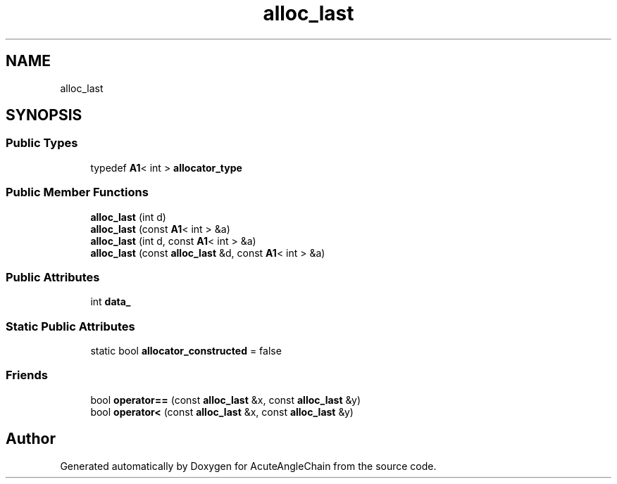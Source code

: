.TH "alloc_last" 3 "Sun Jun 3 2018" "AcuteAngleChain" \" -*- nroff -*-
.ad l
.nh
.SH NAME
alloc_last
.SH SYNOPSIS
.br
.PP
.SS "Public Types"

.in +1c
.ti -1c
.RI "typedef \fBA1\fP< int > \fBallocator_type\fP"
.br
.in -1c
.SS "Public Member Functions"

.in +1c
.ti -1c
.RI "\fBalloc_last\fP (int d)"
.br
.ti -1c
.RI "\fBalloc_last\fP (const \fBA1\fP< int > &a)"
.br
.ti -1c
.RI "\fBalloc_last\fP (int d, const \fBA1\fP< int > &a)"
.br
.ti -1c
.RI "\fBalloc_last\fP (const \fBalloc_last\fP &d, const \fBA1\fP< int > &a)"
.br
.in -1c
.SS "Public Attributes"

.in +1c
.ti -1c
.RI "int \fBdata_\fP"
.br
.in -1c
.SS "Static Public Attributes"

.in +1c
.ti -1c
.RI "static bool \fBallocator_constructed\fP = false"
.br
.in -1c
.SS "Friends"

.in +1c
.ti -1c
.RI "bool \fBoperator==\fP (const \fBalloc_last\fP &x, const \fBalloc_last\fP &y)"
.br
.ti -1c
.RI "bool \fBoperator<\fP (const \fBalloc_last\fP &x, const \fBalloc_last\fP &y)"
.br
.in -1c

.SH "Author"
.PP 
Generated automatically by Doxygen for AcuteAngleChain from the source code\&.
